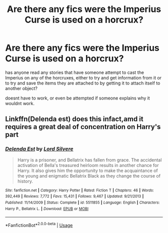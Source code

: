 #+TITLE: Are there any fics were the Imperius Curse is used on a horcrux?

* Are there any fics were the Imperius Curse is used on a horcrux?
:PROPERTIES:
:Author: hplewpom
:Score: 2
:DateUnix: 1596916478.0
:DateShort: 2020-Aug-09
:FlairText: Request
:END:
has anyone read any stories that have someone attempt to cast the Imperius on any of the horcruxes, either to try and get information from it or to try and save the items they are attached to by getting it to attach itself to another object?

doesnt have to work, or even be attempted if someone explains why it wouldnt work.


** Linkffn(Delenda est) does this infact,amd it requires a great deal of concentration on Harry's part
:PROPERTIES:
:Author: thisdude4_LU
:Score: 2
:DateUnix: 1597003461.0
:DateShort: 2020-Aug-10
:END:

*** [[https://www.fanfiction.net/s/5511855/1/][*/Delenda Est/*]] by [[https://www.fanfiction.net/u/116880/Lord-Silvere][/Lord Silvere/]]

#+begin_quote
  Harry is a prisoner, and Bellatrix has fallen from grace. The accidental activation of Bella's treasured heirloom results in another chance for Harry. It also gives him the opportunity to make the acquaintance of the young and enigmatic Bellatrix Black as they change the course of history.
#+end_quote

^{/Site/:} ^{fanfiction.net} ^{*|*} ^{/Category/:} ^{Harry} ^{Potter} ^{*|*} ^{/Rated/:} ^{Fiction} ^{T} ^{*|*} ^{/Chapters/:} ^{46} ^{*|*} ^{/Words/:} ^{392,449} ^{*|*} ^{/Reviews/:} ^{7,772} ^{*|*} ^{/Favs/:} ^{15,431} ^{*|*} ^{/Follows/:} ^{9,467} ^{*|*} ^{/Updated/:} ^{9/21/2013} ^{*|*} ^{/Published/:} ^{11/14/2009} ^{*|*} ^{/Status/:} ^{Complete} ^{*|*} ^{/id/:} ^{5511855} ^{*|*} ^{/Language/:} ^{English} ^{*|*} ^{/Characters/:} ^{Harry} ^{P.,} ^{Bellatrix} ^{L.} ^{*|*} ^{/Download/:} ^{[[http://www.ff2ebook.com/old/ffn-bot/index.php?id=5511855&source=ff&filetype=epub][EPUB]]} ^{or} ^{[[http://www.ff2ebook.com/old/ffn-bot/index.php?id=5511855&source=ff&filetype=mobi][MOBI]]}

--------------

*FanfictionBot*^{2.0.0-beta} | [[https://github.com/tusing/reddit-ffn-bot/wiki/Usage][Usage]]
:PROPERTIES:
:Author: FanfictionBot
:Score: 1
:DateUnix: 1597003485.0
:DateShort: 2020-Aug-10
:END:
